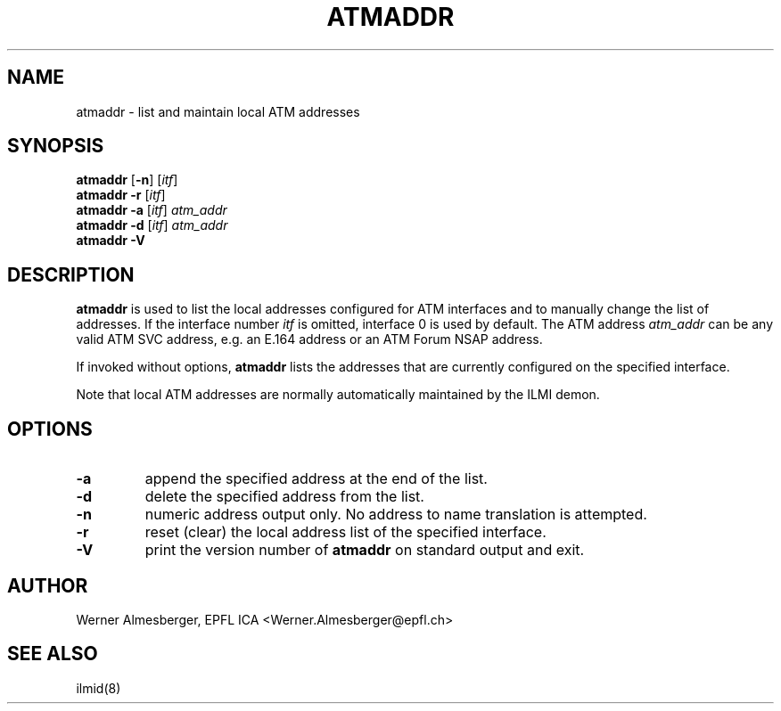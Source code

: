 .TH ATMADDR 8 "April 26, 2000" "Linux" "Maintenance Commands"
.SH NAME
atmaddr \- list and maintain local ATM addresses
.SH SYNOPSIS
.ad l
.B atmaddr
.RB [ \-n ]\ [ \fIitf\fP ]
.br
.B atmaddr
.B \-r
.RB [ \fIitf\fP ]
.br
.B atmaddr
.B \-a
.RB [ \fIitf\fP ]\ \fIatm_addr\fP
.br
.B atmaddr
.B \-d
.RB [ \fIitf\fP ]\ \fIatm_addr\fP
.br
.B atmaddr
.B \-V
.ad b
.SH DESCRIPTION
.B atmaddr
is used to list the local addresses configured for ATM interfaces and to
manually change the list of addresses. If the interface number \fIitf\fP
is omitted, interface 0 is used by default. The ATM address \fIatm_addr\fP
can be any valid ATM SVC address, e.g. an E.164 address or an ATM Forum
NSAP address.
.P
If invoked without options, \fBatmaddr\fP lists the addresses that are
currently configured on the specified interface.
.P
Note that local ATM addresses are normally automatically maintained by
the ILMI demon.
.SH OPTIONS
.IP \fB\-a\fP
append the specified address at the end of the list.
.IP \fB\-d\fP
delete the specified address from the list.
.IP \fB\-n\fP
numeric address output only. No address to name translation is attempted.
.IP \fB\-r\fP
reset (clear) the local address list of the specified interface.
.IP \fB\-V\fP
print the version number of \fBatmaddr\fP on standard output and exit.
.SH AUTHOR
Werner Almesberger, EPFL ICA <Werner.Almesberger@epfl.ch>
.SH "SEE ALSO"
ilmid(8)
.\"{{{}}}
